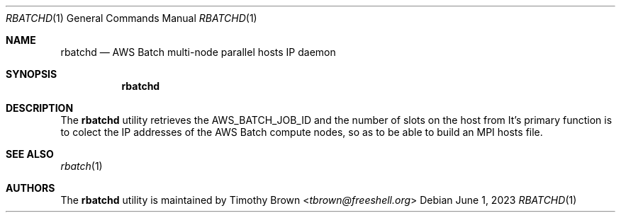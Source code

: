 .\"-
.\" Manual page written by Timothy Brown <tbrown@freeshell.org>
.\"
.\" BSD 3-Clause License
.\"
.\" Copyright (c) 2023, Timothy Brown
.\" All rights reserved.
.\"
.\" Redistribution and use in source and binary forms, with or without
.\" modification, are permitted provided that the following conditions are met:
.\"
.\" 1. Redistributions of source code must retain the above copyright notice, this
.\"    list of conditions and the following disclaimer.
.\"
.\" 2. Redistributions in binary form must reproduce the above copyright notice,
.\"    this list of conditions and the following disclaimer in the documentation
.\"    and/or other materials provided with the distribution.
.\"
.\" 3. Neither the name of the copyright holder nor the names of its
.\"    contributors may be used to endorse or promote products derived from
.\"    this software without specific prior written permission.
.\"
.\" THIS SOFTWARE IS PROVIDED BY THE COPYRIGHT HOLDERS AND CONTRIBUTORS "AS IS"
.\" AND ANY EXPRESS OR IMPLIED WARRANTIES, INCLUDING, BUT NOT LIMITED TO, THE
.\" IMPLIED WARRANTIES OF MERCHANTABILITY AND FITNESS FOR A PARTICULAR PURPOSE ARE
.\" DISCLAIMED. IN NO EVENT SHALL THE COPYRIGHT HOLDER OR CONTRIBUTORS BE LIABLE
.\" FOR ANY DIRECT, INDIRECT, INCIDENTAL, SPECIAL, EXEMPLARY, OR CONSEQUENTIAL
.\" DAMAGES (INCLUDING, BUT NOT LIMITED TO, PROCUREMENT OF SUBSTITUTE GOODS OR
.\" SERVICES; LOSS OF USE, DATA, OR PROFITS; OR BUSINESS INTERRUPTION) HOWEVER
.\" CAUSED AND ON ANY THEORY OF LIABILITY, WHETHER IN CONTRACT, STRICT LIABILITY,
.\" OR TORT (INCLUDING NEGLIGENCE OR OTHERWISE) ARISING IN ANY WAY OUT OF THE USE
.\" OF THIS SOFTWARE, EVEN IF ADVISED OF THE POSSIBILITY OF SUCH DAMAGE.
.\"
.Dd June 1, 2023
.Dt RBATCHD 1
.Os
.Sh NAME
.Nm rbatchd
.Nd AWS Batch multi-node parallel hosts IP daemon
.Sh SYNOPSIS
.Nm
.Sh DESCRIPTION
The
.Nm
utility retrieves the
.Ev AWS_BATCH_JOB_ID
and the number of slots on the host from
.NM rbatch .
It's primary function is to colect the IP addresses of the AWS Batch
compute nodes, so as to be able to build an MPI hosts file.
.Sh SEE ALSO
.Xr rbatch 1
.Sh AUTHORS
The
.Nm
utility is maintained by
.An Timothy Brown Aq Mt tbrown@freeshell.org


